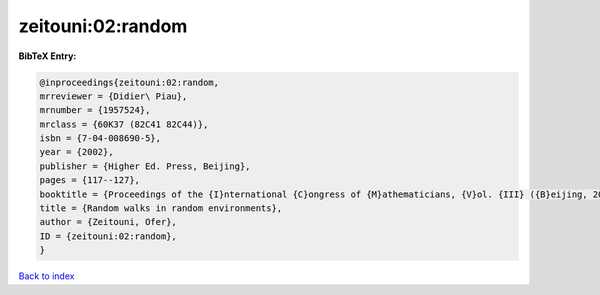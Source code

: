 zeitouni:02:random
==================

.. :cite:t:`zeitouni:02:random`

.. bibliography:: ../../All.bib

**BibTeX Entry:**

.. code-block:: bibtex

   @inproceedings{zeitouni:02:random,
   mrreviewer = {Didier\ Piau},
   mrnumber = {1957524},
   mrclass = {60K37 (82C41 82C44)},
   isbn = {7-04-008690-5},
   year = {2002},
   publisher = {Higher Ed. Press, Beijing},
   pages = {117--127},
   booktitle = {Proceedings of the {I}nternational {C}ongress of {M}athematicians, {V}ol. {III} ({B}eijing, 2002)},
   title = {Random walks in random environments},
   author = {Zeitouni, Ofer},
   ID = {zeitouni:02:random},
   }

`Back to index <../index>`_
